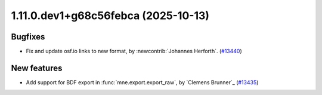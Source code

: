 1.11.0.dev1+g68c56febca (2025-10-13)
====================================

Bugfixes
--------

- Fix and update osf.io links to new format, by :newcontrib:`Johannes Herforth`. (`#13440 <https://github.com/mne-tools/mne-python/pull/13440>`__)


New features
------------

- Add support for BDF export in :func:`mne.export.export_raw`, by `Clemens Brunner`_ (`#13435 <https://github.com/mne-tools/mne-python/pull/13435>`__)
